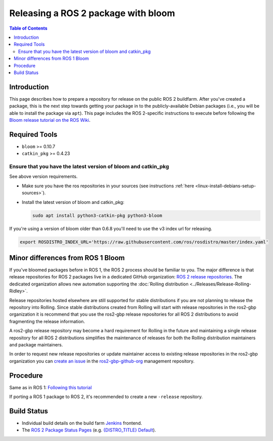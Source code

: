 .. redirect-from::

    Releasing-a-ROS-2-package-with-bloom
    Guides/Releasing-a-ROS-2-package-with-bloom
    Tutorials/Releasing-a-ROS-2-package-with-bloom

Releasing a ROS 2 package with bloom
====================================

.. contents:: Table of Contents
   :depth: 2
   :local:

Introduction
------------

This page describes how to prepare a repository for release on the public ROS 2 buildfarm. After you've created a package, this is the next step towards getting your package in to the publicly-available Debian packages (i.e., you will be able to install the package via ``apt``). This page includes the ROS 2-specific instructions to execute before following the `Bloom release tutorial on the ROS Wiki <https://wiki.ros.org/bloom/Tutorials/FirstTimeRelease>`__.

Required Tools
--------------

* ``bloom`` >= 0.10.7
* ``catkin_pkg`` >= 0.4.23

Ensure that you have the latest version of bloom and catkin_pkg
^^^^^^^^^^^^^^^^^^^^^^^^^^^^^^^^^^^^^^^^^^^^^^^^^^^^^^^^^^^^^^^

See above version requirements.


*
  Make sure you have the ros repositories in your sources (see instructions :ref:`here <linux-install-debians-setup-sources>`).

*
  Install the latest version of bloom and catkin_pkg:

  .. code-block:: bash

     sudo apt install python3-catkin-pkg python3-bloom

If you're using a version of bloom older than 0.6.8 you'll need to use the v3 index url for releasing.

.. code-block:: bash

   export ROSDISTRO_INDEX_URL='https://raw.githubusercontent.com/ros/rosdistro/master/index.yaml'

Minor differences from ROS 1 Bloom
----------------------------------

If you've bloomed packages before in ROS 1, the ROS 2 process should be familiar to you.
The major difference is that release repositories for ROS 2 packages live in a dedicated GitHub organization:
`ROS 2 release repositories <https://github.com/ros2-gbp/>`__.
The dedicated organization allows new automation supporting the :doc:`Rolling distribution <../Releases/Release-Rolling-Ridley>`.

Release repositories hosted elsewhere are still supported for stable distributions if you are not planning to release the repository into Rolling.
Since stable distributions created from Rolling will start with release repositories in the ros2-gbp organization it is recommend that you use the ros2-gbp release repositories for all ROS 2 distributions to avoid fragmenting the release information.

A ros2-gbp release repository may become a hard requirement for Rolling in the future and maintaining a single release repository for all ROS 2 distributions simplifies the maintenance of releases for both the Rolling distribution maintainers and package maintainers.

In order to request new release repositories or update maintainer access to existing release repositories in the ros2-gbp organization you can `create an issue <https://github.com/ros2-gbp/ros2-gbp-github-org/issues/new/choose>`__ in the `ros2-gbp-github-org <https://github.com/ros2-gbp/ros2-gbp-github-org>`__ management repository.


Procedure
---------

Same as in ROS 1: `Following this tutorial <https://wiki.ros.org/bloom/Tutorials/FirstTimeRelease>`__

If porting a ROS 1 package to ROS 2, it's recommended to create a new ``-release`` repository.

Build Status
------------

* Individual build details on the build farm `Jenkins <http://build.ros2.org/>`__ frontend.
* The `ROS 2 Package Status Pages <http://repo.ros2.org/status_page/>`__ (e.g. `{DISTRO_TITLE} Default <http://repo.ros2.org/status_page/ros_{DISTRO}_default.html>`__).
